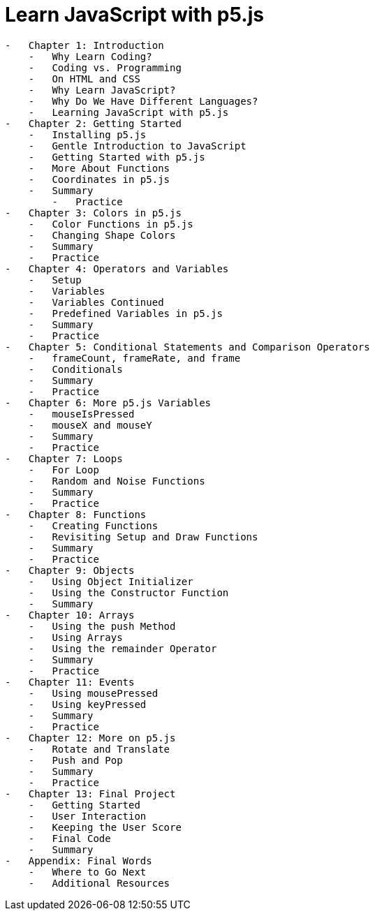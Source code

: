 = Learn JavaScript with p5.js

----
-   Chapter 1: Introduction
    -   Why Learn Coding?
    -   Coding vs. Programming
    -   On HTML and CSS
    -   Why Learn JavaScript?
    -   Why Do We Have Different Languages?
    -   Learning JavaScript with p5.js
-   Chapter 2: Getting Started
    -   Installing p5.js
    -   Gentle Introduction to JavaScript
    -   Getting Started with p5.js
    -   More About Functions
    -   Coordinates in p5.js
    -   Summary
        -   Practice
-   Chapter 3: Colors in p5.js
    -   Color Functions in p5.js
    -   Changing Shape Colors
    -   Summary
    -   Practice
-   Chapter 4: Operators and Variables
    -   Setup
    -   Variables
    -   Variables Continued
    -   Predefined Variables in p5.js
    -   Summary
    -   Practice
-   Chapter 5: Conditional Statements and Comparison Operators
    -   frameCount, frameRate, and frame
    -   Conditionals
    -   Summary
    -   Practice
-   Chapter 6: More p5.js Variables
    -   mouseIsPressed
    -   mouseX and mouseY
    -   Summary
    -   Practice
-   Chapter 7: Loops
    -   For Loop
    -   Random and Noise Functions
    -   Summary
    -   Practice
-   Chapter 8: Functions
    -   Creating Functions
    -   Revisiting Setup and Draw Functions
    -   Summary
    -   Practice
-   Chapter 9: Objects
    -   Using Object Initializer
    -   Using the Constructor Function
    -   Summary
-   Chapter 10: Arrays
    -   Using the push Method
    -   Using Arrays
    -   Using the remainder Operator
    -   Summary
    -   Practice
-   Chapter 11: Events
    -   Using mousePressed
    -   Using keyPressed
    -   Summary
    -   Practice
-   Chapter 12: More on p5.js
    -   Rotate and Translate
    -   Push and Pop
    -   Summary
    -   Practice
-   Chapter 13: Final Project
    -   Getting Started
    -   User Interaction
    -   Keeping the User Score
    -   Final Code
    -   Summary
-   Appendix: Final Words
    -   Where to Go Next
    -   Additional Resources
----    